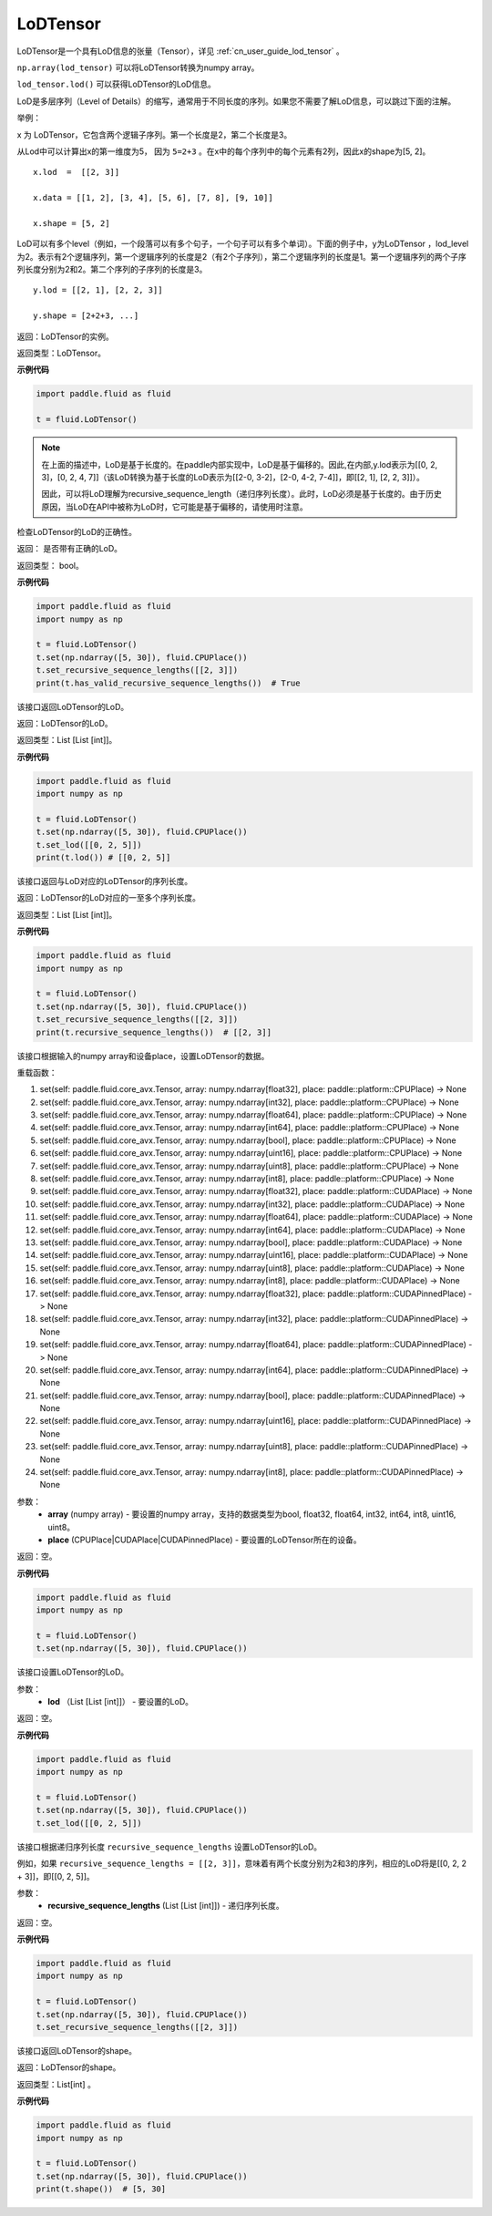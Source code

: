 .. _cn_api_fluid_LoDTensor:

LoDTensor
-------------------------------

.. py:class:: paddle.fluid.LoDTensor


LoDTensor是一个具有LoD信息的张量（Tensor），详见 :ref:`cn_user_guide_lod_tensor` 。

``np.array(lod_tensor)`` 可以将LoDTensor转换为numpy array。

``lod_tensor.lod()`` 可以获得LoDTensor的LoD信息。

LoD是多层序列（Level of Details）的缩写，通常用于不同长度的序列。如果您不需要了解LoD信息，可以跳过下面的注解。

举例：

x 为 LoDTensor，它包含两个逻辑子序列。第一个长度是2，第二个长度是3。

从Lod中可以计算出x的第一维度为5， 因为 ``5=2+3`` 。在x中的每个序列中的每个元素有2列，因此x的shape为[5, 2]。

::

  x.lod  =  [[2, 3]] 
  
  x.data = [[1, 2], [3, 4], [5, 6], [7, 8], [9, 10]]

  x.shape = [5, 2]


LoD可以有多个level（例如，一个段落可以有多个句子，一个句子可以有多个单词）。下面的例子中，y为LoDTensor ，lod_level为2。表示有2个逻辑序列，第一个逻辑序列的长度是2（有2个子序列），第二个逻辑序列的长度是1。第一个逻辑序列的两个子序列长度分别为2和2。第二个序列的子序列的长度是3。


::
  
  y.lod = [[2, 1], [2, 2, 3]]

  y.shape = [2+2+3, ...]

返回：LoDTensor的实例。

返回类型：LoDTensor。

**示例代码**

.. code-block:: python

      import paddle.fluid as fluid
     
      t = fluid.LoDTensor()

.. note::

  在上面的描述中，LoD是基于长度的。在paddle内部实现中，LoD是基于偏移的。因此,在内部,y.lod表示为[[0, 2, 3]，[0, 2, 4, 7]]（该LoD转换为基于长度的LoD表示为[[2-0, 3-2]，[2-0, 4-2, 7-4]]，即[[2, 1], [2, 2, 3]]）。

  因此，可以将LoD理解为recursive_sequence_length（递归序列长度）。此时，LoD必须是基于长度的。由于历史原因，当LoD在API中被称为LoD时，它可能是基于偏移的，请使用时注意。



.. py:method:: has_valid_recursive_sequence_lengths(self: paddle.fluid.core_avx.LoDTensor) → bool

检查LoDTensor的LoD的正确性。

返回：   是否带有正确的LoD。

返回类型：  bool。

**示例代码**

.. code-block:: python
            
            import paddle.fluid as fluid
            import numpy as np
     
            t = fluid.LoDTensor()
            t.set(np.ndarray([5, 30]), fluid.CPUPlace())
            t.set_recursive_sequence_lengths([[2, 3]])
            print(t.has_valid_recursive_sequence_lengths())  # True

.. py:method::  lod(self: paddle.fluid.core_avx.LoDTensor) → List[List[int]]

该接口返回LoDTensor的LoD。

返回：LoDTensor的LoD。

返回类型：List [List [int]]。

**示例代码**

.. code-block:: python
            
            import paddle.fluid as fluid
            import numpy as np
     
            t = fluid.LoDTensor()
            t.set(np.ndarray([5, 30]), fluid.CPUPlace())
            t.set_lod([[0, 2, 5]])
            print(t.lod()) # [[0, 2, 5]]

.. py:method:: recursive_sequence_lengths(self: paddle.fluid.core_avx.LoDTensor) → List[List[int]]

该接口返回与LoD对应的LoDTensor的序列长度。

返回：LoDTensor的LoD对应的一至多个序列长度。

返回类型：List [List [int]]。

**示例代码**

.. code-block:: python
            
            import paddle.fluid as fluid
            import numpy as np
     
            t = fluid.LoDTensor()
            t.set(np.ndarray([5, 30]), fluid.CPUPlace())
            t.set_recursive_sequence_lengths([[2, 3]])
            print(t.recursive_sequence_lengths())  # [[2, 3]]


.. py:method::  set(*args, **kwargs)
    
该接口根据输入的numpy array和设备place，设置LoDTensor的数据。

重载函数：

1. set(self: paddle.fluid.core_avx.Tensor, array: numpy.ndarray[float32], place: paddle::platform::CPUPlace) -> None

2. set(self: paddle.fluid.core_avx.Tensor, array: numpy.ndarray[int32], place: paddle::platform::CPUPlace) -> None

3. set(self: paddle.fluid.core_avx.Tensor, array: numpy.ndarray[float64], place: paddle::platform::CPUPlace) -> None

4. set(self: paddle.fluid.core_avx.Tensor, array: numpy.ndarray[int64], place: paddle::platform::CPUPlace) -> None

5. set(self: paddle.fluid.core_avx.Tensor, array: numpy.ndarray[bool], place: paddle::platform::CPUPlace) -> None

6. set(self: paddle.fluid.core_avx.Tensor, array: numpy.ndarray[uint16], place: paddle::platform::CPUPlace) -> None

7. set(self: paddle.fluid.core_avx.Tensor, array: numpy.ndarray[uint8], place: paddle::platform::CPUPlace) -> None

8. set(self: paddle.fluid.core_avx.Tensor, array: numpy.ndarray[int8], place: paddle::platform::CPUPlace) -> None

9. set(self: paddle.fluid.core_avx.Tensor, array: numpy.ndarray[float32], place: paddle::platform::CUDAPlace) -> None

10. set(self: paddle.fluid.core_avx.Tensor, array: numpy.ndarray[int32], place: paddle::platform::CUDAPlace) -> None

11. set(self: paddle.fluid.core_avx.Tensor, array: numpy.ndarray[float64], place: paddle::platform::CUDAPlace) -> None

12. set(self: paddle.fluid.core_avx.Tensor, array: numpy.ndarray[int64], place: paddle::platform::CUDAPlace) -> None

13. set(self: paddle.fluid.core_avx.Tensor, array: numpy.ndarray[bool], place: paddle::platform::CUDAPlace) -> None

14. set(self: paddle.fluid.core_avx.Tensor, array: numpy.ndarray[uint16], place: paddle::platform::CUDAPlace) -> None

15. set(self: paddle.fluid.core_avx.Tensor, array: numpy.ndarray[uint8], place: paddle::platform::CUDAPlace) -> None

16. set(self: paddle.fluid.core_avx.Tensor, array: numpy.ndarray[int8], place: paddle::platform::CUDAPlace) -> None

17. set(self: paddle.fluid.core_avx.Tensor, array: numpy.ndarray[float32], place: paddle::platform::CUDAPinnedPlace) -> None

18. set(self: paddle.fluid.core_avx.Tensor, array: numpy.ndarray[int32], place: paddle::platform::CUDAPinnedPlace) -> None

19. set(self: paddle.fluid.core_avx.Tensor, array: numpy.ndarray[float64], place: paddle::platform::CUDAPinnedPlace) -> None

20. set(self: paddle.fluid.core_avx.Tensor, array: numpy.ndarray[int64], place: paddle::platform::CUDAPinnedPlace) -> None

21. set(self: paddle.fluid.core_avx.Tensor, array: numpy.ndarray[bool], place: paddle::platform::CUDAPinnedPlace) -> None

22. set(self: paddle.fluid.core_avx.Tensor, array: numpy.ndarray[uint16], place: paddle::platform::CUDAPinnedPlace) -> None

23. set(self: paddle.fluid.core_avx.Tensor, array: numpy.ndarray[uint8], place: paddle::platform::CUDAPinnedPlace) -> None

24. set(self: paddle.fluid.core_avx.Tensor, array: numpy.ndarray[int8], place: paddle::platform::CUDAPinnedPlace) -> None

参数：
    - **array** (numpy array) - 要设置的numpy array，支持的数据类型为bool, float32, float64, int32, int64, int8, uint16, uint8。
    - **place** (CPUPlace|CUDAPlace|CUDAPinnedPlace) - 要设置的LoDTensor所在的设备。

返回：空。

**示例代码**

.. code-block:: python
            
            import paddle.fluid as fluid
            import numpy as np
     
            t = fluid.LoDTensor()
            t.set(np.ndarray([5, 30]), fluid.CPUPlace())


.. py:method::  set_lod(self: paddle.fluid.core_avx.LoDTensor, lod: List[List[int]]) → None

该接口设置LoDTensor的LoD。

参数：
    - **lod** （List [List [int]]） - 要设置的LoD。

返回：空。

**示例代码**

.. code-block:: python
            
            import paddle.fluid as fluid
            import numpy as np
     
            t = fluid.LoDTensor()
            t.set(np.ndarray([5, 30]), fluid.CPUPlace())
            t.set_lod([[0, 2, 5]])



.. py:method::  set_recursive_sequence_lengths(self: paddle.fluid.core_avx.LoDTensor, recursive_sequence_lengths: List[List[int]]) → None

该接口根据递归序列长度 ``recursive_sequence_lengths`` 设置LoDTensor的LoD。

例如，如果 ``recursive_sequence_lengths = [[2, 3]]``，意味着有两个长度分别为2和3的序列，相应的LoD将是[[0, 2, 2 + 3]]，即[[0, 2, 5]]。

参数：
  - **recursive_sequence_lengths** (List [List [int]]) - 递归序列长度。

返回：空。

**示例代码**

.. code-block:: python
            
            import paddle.fluid as fluid
            import numpy as np
     
            t = fluid.LoDTensor()
            t.set(np.ndarray([5, 30]), fluid.CPUPlace())
            t.set_recursive_sequence_lengths([[2, 3]])

.. py:method::  shape(self: paddle.fluid.core_avx.Tensor) → List[int]

该接口返回LoDTensor的shape。

返回：LoDTensor的shape。

返回类型：List[int] 。

**示例代码**

.. code-block:: python
            
            import paddle.fluid as fluid
            import numpy as np
     
            t = fluid.LoDTensor()
            t.set(np.ndarray([5, 30]), fluid.CPUPlace())
            print(t.shape())  # [5, 30]



